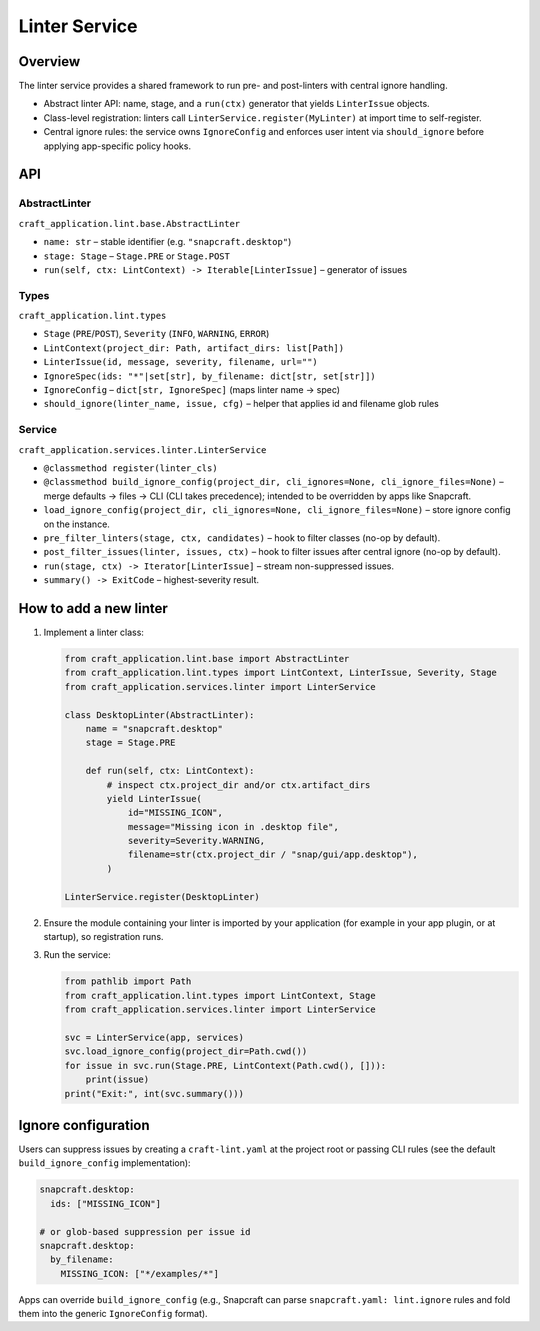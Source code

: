 .. _reference-services-linter:

Linter Service
==============

Overview
--------

The linter service provides a shared framework to run pre- and post-linters
with central ignore handling.

- Abstract linter API: name, stage, and a ``run(ctx)`` generator that yields
  ``LinterIssue`` objects.
- Class-level registration: linters call
  ``LinterService.register(MyLinter)`` at import time to self-register.
- Central ignore rules: the service owns ``IgnoreConfig`` and enforces user
  intent via ``should_ignore`` before applying app-specific policy hooks.

API
---

AbstractLinter
^^^^^^^^^^^^^^

``craft_application.lint.base.AbstractLinter``

- ``name: str`` – stable identifier (e.g. ``"snapcraft.desktop"``)
- ``stage: Stage`` – ``Stage.PRE`` or ``Stage.POST``
- ``run(self, ctx: LintContext) -> Iterable[LinterIssue]`` – generator of issues

Types
^^^^^

``craft_application.lint.types``

- ``Stage`` (``PRE``/``POST``), ``Severity`` (``INFO``, ``WARNING``, ``ERROR``)
- ``LintContext(project_dir: Path, artifact_dirs: list[Path])``
- ``LinterIssue(id, message, severity, filename, url="")``
- ``IgnoreSpec(ids: "*"|set[str], by_filename: dict[str, set[str]])``
- ``IgnoreConfig`` – ``dict[str, IgnoreSpec]`` (maps linter name → spec)
- ``should_ignore(linter_name, issue, cfg)`` – helper that applies id and
  filename glob rules

Service
^^^^^^^

``craft_application.services.linter.LinterService``

- ``@classmethod register(linter_cls)``
- ``@classmethod build_ignore_config(project_dir, cli_ignores=None, cli_ignore_files=None)``
  – merge defaults → files → CLI (CLI takes precedence); intended to be
  overridden by apps like Snapcraft.
- ``load_ignore_config(project_dir, cli_ignores=None, cli_ignore_files=None)``
  – store ignore config on the instance.
- ``pre_filter_linters(stage, ctx, candidates)`` – hook to filter classes
  (no-op by default).
- ``post_filter_issues(linter, issues, ctx)`` – hook to filter issues after
  central ignore (no-op by default).
- ``run(stage, ctx) -> Iterator[LinterIssue]`` – stream non-suppressed issues.
- ``summary() -> ExitCode`` – highest-severity result.

How to add a new linter
-----------------------

1. Implement a linter class:

   .. code-block:: python

      from craft_application.lint.base import AbstractLinter
      from craft_application.lint.types import LintContext, LinterIssue, Severity, Stage
      from craft_application.services.linter import LinterService

      class DesktopLinter(AbstractLinter):
          name = "snapcraft.desktop"
          stage = Stage.PRE

          def run(self, ctx: LintContext):
              # inspect ctx.project_dir and/or ctx.artifact_dirs
              yield LinterIssue(
                  id="MISSING_ICON",
                  message="Missing icon in .desktop file",
                  severity=Severity.WARNING,
                  filename=str(ctx.project_dir / "snap/gui/app.desktop"),
              )

      LinterService.register(DesktopLinter)

2. Ensure the module containing your linter is imported by your application
   (for example in your app plugin, or at startup), so registration runs.

3. Run the service:

   .. code-block:: python

      from pathlib import Path
      from craft_application.lint.types import LintContext, Stage
      from craft_application.services.linter import LinterService

      svc = LinterService(app, services)
      svc.load_ignore_config(project_dir=Path.cwd())
      for issue in svc.run(Stage.PRE, LintContext(Path.cwd(), [])):
          print(issue)
      print("Exit:", int(svc.summary()))

Ignore configuration
--------------------

Users can suppress issues by creating a ``craft-lint.yaml`` at the project root
or passing CLI rules (see the default ``build_ignore_config`` implementation):

.. code-block:: yaml

   snapcraft.desktop:
     ids: ["MISSING_ICON"]

   # or glob-based suppression per issue id
   snapcraft.desktop:
     by_filename:
       MISSING_ICON: ["*/examples/*"]

Apps can override ``build_ignore_config`` (e.g., Snapcraft can parse
``snapcraft.yaml: lint.ignore`` rules and fold them into the generic
``IgnoreConfig`` format).

